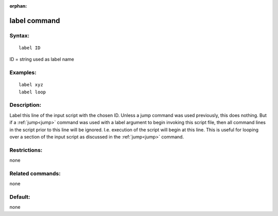 
:orphan:

.. index:: label

.. _label:

.. _label-command:

#############
label command
#############

.. _label-syntax:

*******
Syntax:
*******

::

   label ID

ID = string used as label name

.. _label-examples:

*********
Examples:
*********

::

   label xyz
   label loop

.. _label-descriptio:

************
Description:
************

Label this line of the input script with the chosen ID.  Unless a jump
command was used previously, this does nothing.  But if a
:ref:`jump<jump>` command was used with a label argument to begin
invoking this script file, then all command lines in the script prior
to this line will be ignored.  I.e. execution of the script will begin
at this line.  This is useful for looping over a section of the input
script as discussed in the :ref:`jump<jump>` command.

.. _label-restrictio:

*************
Restrictions:
*************

none

.. _label-related-commands:

*****************
Related commands:
*****************

none

.. _label-default:

********
Default:
********

none

